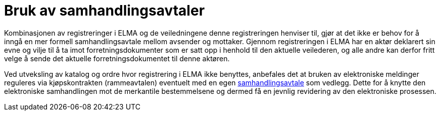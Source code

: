 = Bruk av samhandlingsavtaler

Kombinasjonen av registreringer i ELMA og de veiledningene denne registreringen henviser til, gjør at det ikke er behov for å inngå en mer formell samhandlingsavtale mellom avsender og mottaker. Gjennom registreringen i ELMA har en aktør deklarert sin evne og vilje til å ta imot forretningsdokumenter som er satt opp i henhold til den aktuelle veilederen, og alle andre kan derfor fritt velge å sende det aktuelle forretningsdokumentet til denne aktøren.

Ved utveksling av katalog og ordre hvor registrering i ELMA ikke benyttes, anbefales det at bruken av elektroniske meldinger reguleres via kjøpskontrakten (rammeavtalen) eventuelt med en egen link:https://www.anskaffelser.no/verktoy/samhandlingsavtalen-versjon-31[samhandlingsavtale] som vedlegg. Dette for å knytte den elektroniske samhandlingen mot de merkantile bestemmelsene og dermed få en jevnlig revidering av den elektroniske prosessen.
